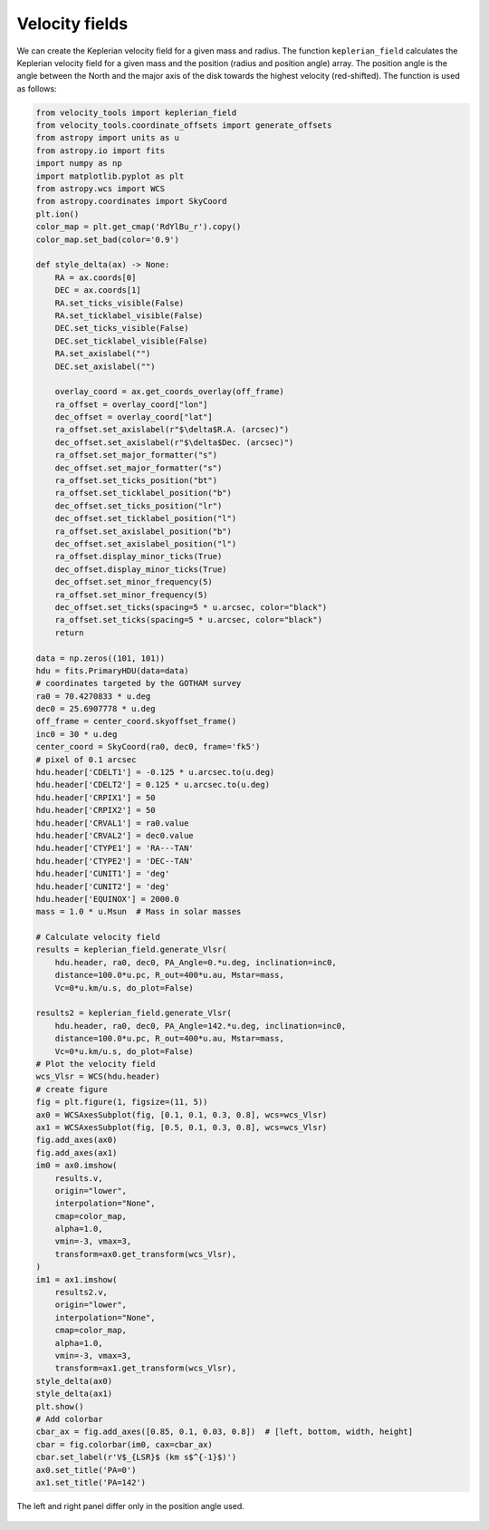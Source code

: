 .. _doc_velocity_fields:

Velocity fields
===============

We can create the Keplerian velocity field for a given mass and radius.
The function ``keplerian_field`` calculates the Keplerian velocity field 
for a given mass and the position (radius and position angle) array.
The position angle is the angle between the North and the major axis 
of the disk towards the highest velocity (red-shifted).
The function is used as follows:

.. code-block:: python

    from velocity_tools import keplerian_field
    from velocity_tools.coordinate_offsets import generate_offsets
    from astropy import units as u
    from astropy.io import fits
    import numpy as np
    import matplotlib.pyplot as plt
    from astropy.wcs import WCS
    from astropy.coordinates import SkyCoord
    plt.ion()
    color_map = plt.get_cmap('RdYlBu_r').copy()
    color_map.set_bad(color='0.9')

    def style_delta(ax) -> None:
        RA = ax.coords[0]
        DEC = ax.coords[1]
        RA.set_ticks_visible(False)
        RA.set_ticklabel_visible(False)
        DEC.set_ticks_visible(False)
        DEC.set_ticklabel_visible(False)
        RA.set_axislabel("")
        DEC.set_axislabel("")

        overlay_coord = ax.get_coords_overlay(off_frame)
        ra_offset = overlay_coord["lon"]
        dec_offset = overlay_coord["lat"]
        ra_offset.set_axislabel(r"$\delta$R.A. (arcsec)")
        dec_offset.set_axislabel(r"$\delta$Dec. (arcsec)")
        ra_offset.set_major_formatter("s")
        dec_offset.set_major_formatter("s")
        ra_offset.set_ticks_position("bt")
        ra_offset.set_ticklabel_position("b")
        dec_offset.set_ticks_position("lr")
        dec_offset.set_ticklabel_position("l")
        ra_offset.set_axislabel_position("b")
        dec_offset.set_axislabel_position("l")
        ra_offset.display_minor_ticks(True)
        dec_offset.display_minor_ticks(True)
        dec_offset.set_minor_frequency(5)
        ra_offset.set_minor_frequency(5)
        dec_offset.set_ticks(spacing=5 * u.arcsec, color="black")
        ra_offset.set_ticks(spacing=5 * u.arcsec, color="black")
        return

    data = np.zeros((101, 101))
    hdu = fits.PrimaryHDU(data=data)
    # coordinates targeted by the GOTHAM survey
    ra0 = 70.4270833 * u.deg
    dec0 = 25.6907778 * u.deg
    off_frame = center_coord.skyoffset_frame()
    inc0 = 30 * u.deg
    center_coord = SkyCoord(ra0, dec0, frame='fk5')
    # pixel of 0.1 arcsec
    hdu.header['CDELT1'] = -0.125 * u.arcsec.to(u.deg)
    hdu.header['CDELT2'] = 0.125 * u.arcsec.to(u.deg)
    hdu.header['CRPIX1'] = 50
    hdu.header['CRPIX2'] = 50
    hdu.header['CRVAL1'] = ra0.value
    hdu.header['CRVAL2'] = dec0.value
    hdu.header['CTYPE1'] = 'RA---TAN'
    hdu.header['CTYPE2'] = 'DEC--TAN'
    hdu.header['CUNIT1'] = 'deg'
    hdu.header['CUNIT2'] = 'deg'
    hdu.header['EQUINOX'] = 2000.0
    mass = 1.0 * u.Msun  # Mass in solar masses
    
    # Calculate velocity field
    results = keplerian_field.generate_Vlsr(
        hdu.header, ra0, dec0, PA_Angle=0.*u.deg, inclination=inc0, 
        distance=100.0*u.pc, R_out=400*u.au, Mstar=mass, 
        Vc=0*u.km/u.s, do_plot=False)
    
    results2 = keplerian_field.generate_Vlsr(
        hdu.header, ra0, dec0, PA_Angle=142.*u.deg, inclination=inc0, 
        distance=100.0*u.pc, R_out=400*u.au, Mstar=mass, 
        Vc=0*u.km/u.s, do_plot=False)
    # Plot the velocity field
    wcs_Vlsr = WCS(hdu.header)
    # create figure
    fig = plt.figure(1, figsize=(11, 5))
    ax0 = WCSAxesSubplot(fig, [0.1, 0.1, 0.3, 0.8], wcs=wcs_Vlsr)
    ax1 = WCSAxesSubplot(fig, [0.5, 0.1, 0.3, 0.8], wcs=wcs_Vlsr)
    fig.add_axes(ax0)
    fig.add_axes(ax1)
    im0 = ax0.imshow(
        results.v,
        origin="lower",
        interpolation="None",
        cmap=color_map,
        alpha=1.0,
        vmin=-3, vmax=3, 
        transform=ax0.get_transform(wcs_Vlsr),
    )
    im1 = ax1.imshow(
        results2.v,
        origin="lower",
        interpolation="None",
        cmap=color_map,
        alpha=1.0,
        vmin=-3, vmax=3, 
        transform=ax1.get_transform(wcs_Vlsr),
    style_delta(ax0)
    style_delta(ax1)
    plt.show()
    # Add colorbar
    cbar_ax = fig.add_axes([0.85, 0.1, 0.03, 0.8])  # [left, bottom, width, height]
    cbar = fig.colorbar(im0, cax=cbar_ax)
    cbar.set_label(r'V$_{LSR}$ (km s$^{-1}$)')
    ax0.set_title('PA=0')
    ax1.set_title('PA=142')

.. figure:: Figure_velocity_maps.png
    :width: 600px
    :align: center
    :alt: Keplerian velocity field example using the ``generate_Vlsr`` function. 
    
    The left and right panel differ only in the position angle used.
    